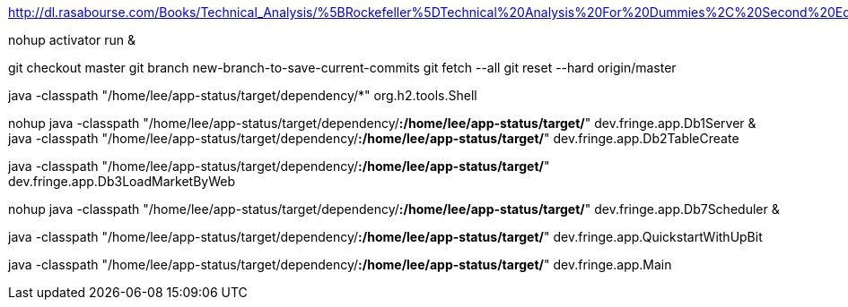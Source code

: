 http://dl.rasabourse.com/Books/Technical_Analysis/%5BRockefeller%5DTechnical%20Analysis%20For%20Dummies%2C%20Second%20Edition%20%28rasabourse.com%29.pdf

nohup activator run &

git checkout master
git branch new-branch-to-save-current-commits
git fetch --all
git reset --hard origin/master


java -classpath "/home/lee/app-status/target/dependency/*" org.h2.tools.Shell


nohup java -classpath "/home/lee/app-status/target/dependency/*:/home/lee/app-status/target/*" dev.fringe.app.Db1Server &
java -classpath "/home/lee/app-status/target/dependency/*:/home/lee/app-status/target/*" dev.fringe.app.Db2TableCreate

java -classpath "/home/lee/app-status/target/dependency/*:/home/lee/app-status/target/*" dev.fringe.app.Db3LoadMarketByWeb

nohup java -classpath "/home/lee/app-status/target/dependency/*:/home/lee/app-status/target/*" dev.fringe.app.Db7Scheduler &

java -classpath "/home/lee/app-status/target/dependency/*:/home/lee/app-status/target/*" dev.fringe.app.QuickstartWithUpBit


java -classpath "/home/lee/app-status/target/dependency/*:/home/lee/app-status/target/*" dev.fringe.app.Main
